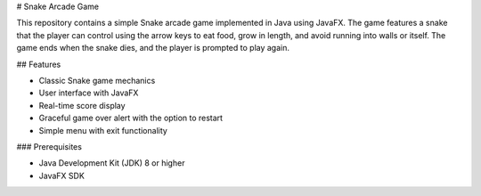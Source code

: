 # Snake Arcade Game

This repository contains a simple Snake arcade game implemented in Java using JavaFX. The game features a snake that the player can control using the arrow keys to eat food, grow in length, and avoid running into walls or itself. The game ends when the snake dies, and the player is prompted to play again.

## Features

- Classic Snake game mechanics
- User interface with JavaFX
- Real-time score display
- Graceful game over alert with the option to restart
- Simple menu with exit functionality

### Prerequisites

- Java Development Kit (JDK) 8 or higher
- JavaFX SDK
